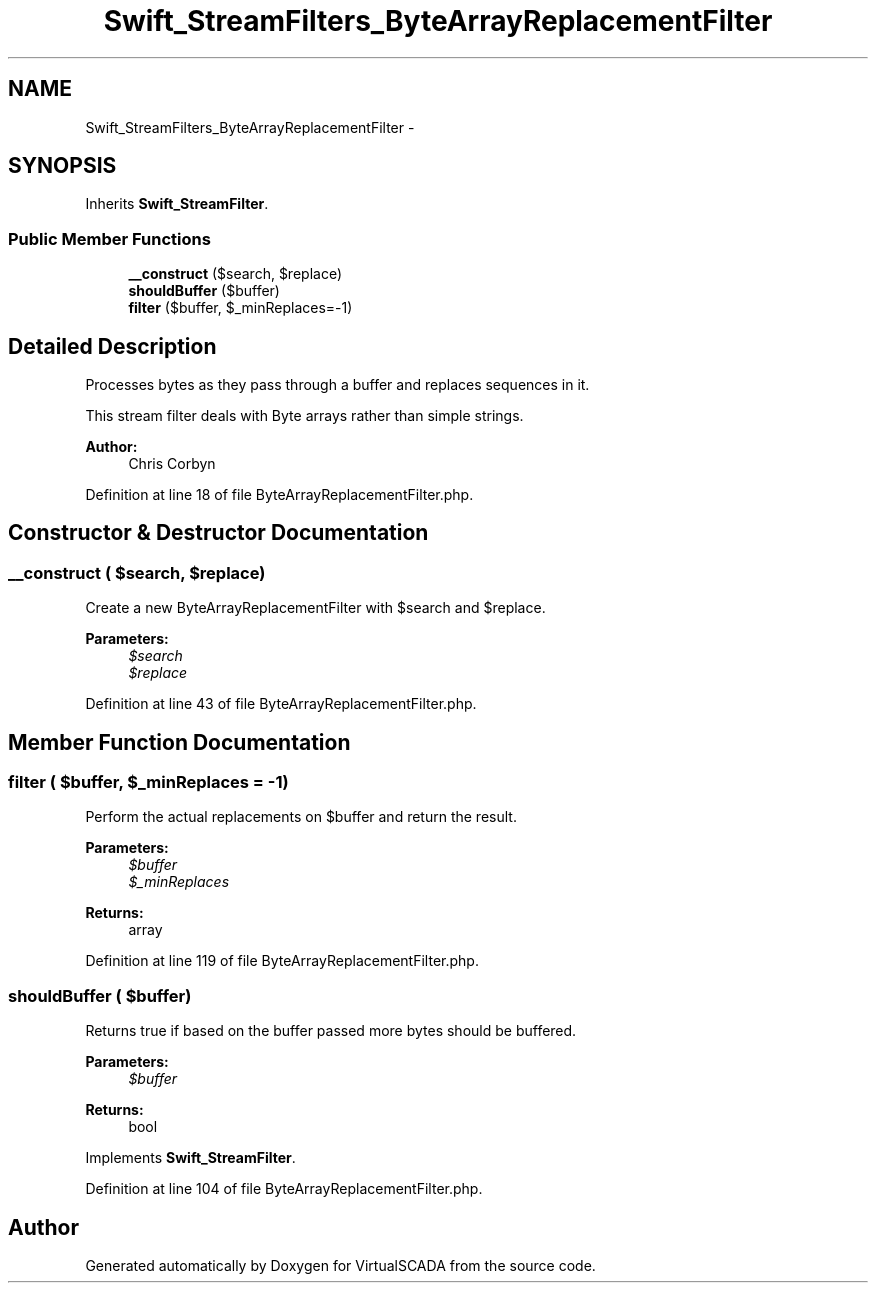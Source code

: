 .TH "Swift_StreamFilters_ByteArrayReplacementFilter" 3 "Tue Apr 14 2015" "Version 1.0" "VirtualSCADA" \" -*- nroff -*-
.ad l
.nh
.SH NAME
Swift_StreamFilters_ByteArrayReplacementFilter \- 
.SH SYNOPSIS
.br
.PP
.PP
Inherits \fBSwift_StreamFilter\fP\&.
.SS "Public Member Functions"

.in +1c
.ti -1c
.RI "\fB__construct\fP ($search, $replace)"
.br
.ti -1c
.RI "\fBshouldBuffer\fP ($buffer)"
.br
.ti -1c
.RI "\fBfilter\fP ($buffer, $_minReplaces=-1)"
.br
.in -1c
.SH "Detailed Description"
.PP 
Processes bytes as they pass through a buffer and replaces sequences in it\&.
.PP
This stream filter deals with Byte arrays rather than simple strings\&.
.PP
\fBAuthor:\fP
.RS 4
Chris Corbyn 
.RE
.PP

.PP
Definition at line 18 of file ByteArrayReplacementFilter\&.php\&.
.SH "Constructor & Destructor Documentation"
.PP 
.SS "__construct ( $search,  $replace)"
Create a new ByteArrayReplacementFilter with $search and $replace\&.
.PP
\fBParameters:\fP
.RS 4
\fI$search\fP 
.br
\fI$replace\fP 
.RE
.PP

.PP
Definition at line 43 of file ByteArrayReplacementFilter\&.php\&.
.SH "Member Function Documentation"
.PP 
.SS "filter ( $buffer,  $_minReplaces = \fC-1\fP)"
Perform the actual replacements on $buffer and return the result\&.
.PP
\fBParameters:\fP
.RS 4
\fI$buffer\fP 
.br
\fI$_minReplaces\fP 
.RE
.PP
\fBReturns:\fP
.RS 4
array 
.RE
.PP

.PP
Definition at line 119 of file ByteArrayReplacementFilter\&.php\&.
.SS "shouldBuffer ( $buffer)"
Returns true if based on the buffer passed more bytes should be buffered\&.
.PP
\fBParameters:\fP
.RS 4
\fI$buffer\fP 
.RE
.PP
\fBReturns:\fP
.RS 4
bool 
.RE
.PP

.PP
Implements \fBSwift_StreamFilter\fP\&.
.PP
Definition at line 104 of file ByteArrayReplacementFilter\&.php\&.

.SH "Author"
.PP 
Generated automatically by Doxygen for VirtualSCADA from the source code\&.
